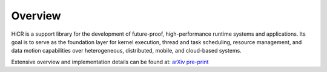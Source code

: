 .. _hicr:

***************
Overview
***************

HiCR is a support library for the development of future-proof, high-performance runtime systems and applications. Its goal is to serve as the foundation layer for kernel execution, thread and task scheduling, resource management, and data motion capabilities over heterogeneous, distributed, mobile, and cloud-based systems. 

.. TODO: change URL
Extensive overview and implementation details can be found at: `arXiv pre-print <https://www.mpi-forum.org/>`_
